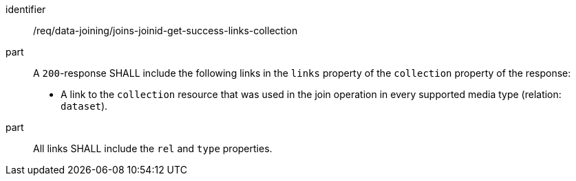 [[req_data_joining_joins-joinid-get-success-links-collection]]

[requirement]
====
[%metadata]
identifier:: /req/data-joining/joins-joinid-get-success-links-collection
part:: A `200`-response SHALL include the following links in the `links` property of the `collection` property of the response:

* A link to the `collection` resource that was used in the join operation in every supported media type (relation: `dataset`).
part:: All links SHALL include the `rel` and `type` properties.
====